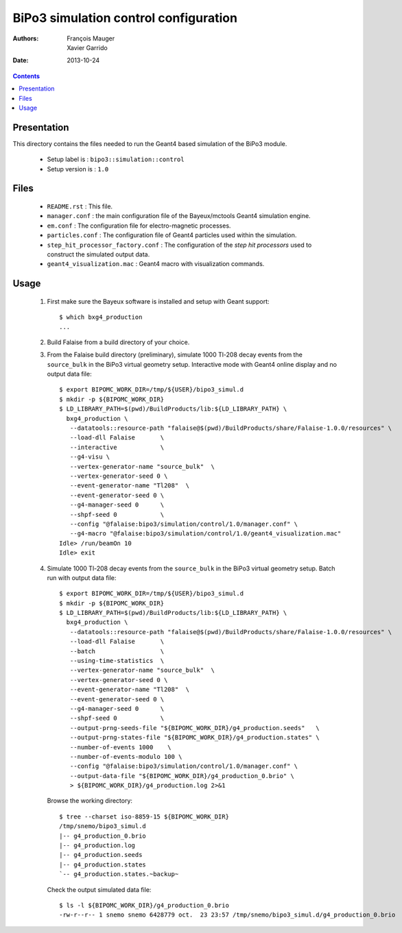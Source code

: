 ======================================
BiPo3 simulation control configuration
======================================

:Authors: François Mauger, Xavier Garrido
:Date:    2013-10-24

.. contents::
   :depth: 3
..


Presentation
============

This  directory contains  the files  needed  to run  the Geant4  based
simulation of the BiPo3 module.

 * Setup label is : ``bipo3::simulation::control``
 * Setup version is : ``1.0``


Files
=====

 * ``README.rst`` : This file.
 * ``manager.conf``   :   the   main   configuration   file   of   the
   Bayeux/mctools Geant4 simulation engine.
 * ``em.conf`` : The configuration file for electro-magnetic processes.
 * ``particles.conf``  : The  configuration file  of Geant4  particles
   used within the simulation.
 * ``step_hit_processor_factory.conf`` : The configuration of the *step
   hit processors* used to construct the simulated output data.
 * ``geant4_visualization.mac`` : Geant4 macro with visualization commands.


Usage
=====

 1. First make sure the Bayeux software is installed and setup with Geant support: ::

      $ which bxg4_production
      ...

 2. Build Falaise from a build directory of your choice.

 3. From  the Falaise  build  directory  (preliminary), simulate  1000
    Tl-208 decay events from the  ``source_bulk`` in the BiPo3 virtual
    geometry setup. Interactive mode with Geant4 online display and no
    output data file: ::

      $ export BIPOMC_WORK_DIR=/tmp/${USER}/bipo3_simul.d
      $ mkdir -p ${BIPOMC_WORK_DIR}
      $ LD_LIBRARY_PATH=$(pwd)/BuildProducts/lib:${LD_LIBRARY_PATH} \
        bxg4_production \
         --datatools::resource-path "falaise@$(pwd)/BuildProducts/share/Falaise-1.0.0/resources" \
         --load-dll Falaise       \
         --interactive            \
         --g4-visu \
         --vertex-generator-name "source_bulk"  \
         --vertex-generator-seed 0 \
         --event-generator-name "Tl208"  \
         --event-generator-seed 0 \
         --g4-manager-seed 0      \
         --shpf-seed 0            \
         --config "@falaise:bipo3/simulation/control/1.0/manager.conf" \
         --g4-macro "@falaise:bipo3/simulation/control/1.0/geant4_visualization.mac"
      Idle> /run/beamOn 10
      Idle> exit

 4. Simulate 1000 Tl-208 decay events  from the ``source_bulk`` in the
    BiPo3 virtual geometry setup. Batch run with output data file: ::

      $ export BIPOMC_WORK_DIR=/tmp/${USER}/bipo3_simul.d
      $ mkdir -p ${BIPOMC_WORK_DIR}
      $ LD_LIBRARY_PATH=$(pwd)/BuildProducts/lib:${LD_LIBRARY_PATH} \
        bxg4_production \
         --datatools::resource-path "falaise@$(pwd)/BuildProducts/share/Falaise-1.0.0/resources" \
         --load-dll Falaise       \
         --batch                  \
         --using-time-statistics  \
         --vertex-generator-name "source_bulk"  \
         --vertex-generator-seed 0 \
         --event-generator-name "Tl208"  \
         --event-generator-seed 0 \
         --g4-manager-seed 0      \
         --shpf-seed 0            \
         --output-prng-seeds-file "${BIPOMC_WORK_DIR}/g4_production.seeds"   \
         --output-prng-states-file "${BIPOMC_WORK_DIR}/g4_production.states" \
         --number-of-events 1000    \
         --number-of-events-modulo 100 \
         --config "@falaise:bipo3/simulation/control/1.0/manager.conf" \
         --output-data-file "${BIPOMC_WORK_DIR}/g4_production_0.brio" \
         > ${BIPOMC_WORK_DIR}/g4_production.log 2>&1

    Browse the working directory: ::

      $ tree --charset iso-8859-15 ${BIPOMC_WORK_DIR}
      /tmp/snemo/bipo3_simul.d
      |-- g4_production_0.brio
      |-- g4_production.log
      |-- g4_production.seeds
      |-- g4_production.states
      `-- g4_production.states.~backup~

    Check the output simulated data file: ::

      $ ls -l ${BIPOMC_WORK_DIR}/g4_production_0.brio
      -rw-r--r-- 1 snemo snemo 6428779 oct.  23 23:57 /tmp/snemo/bipo3_simul.d/g4_production_0.brio
